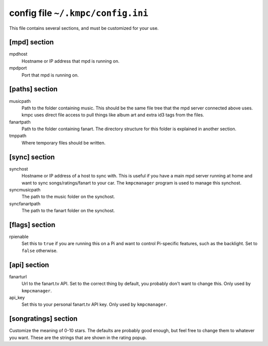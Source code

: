 config file ``~/.kmpc/config.ini``
==================================
This file contains several sections, and must be customized for your use.

[mpd] section
-------------
mpdhost
  Hostname or IP address that mpd is running on.
mpdport
  Port that mpd is running on.

[paths] section
---------------
musicpath
  Path to the folder containing music. This should be the same file tree that the mpd server connected above uses. kmpc uses direct file access to pull things like album art and extra id3 tags from the files.
fanartpath
  Path to the folder containing fanart. The directory structure for this folder is explained in another section.
tmppath
  Where temporary files should be written.

[sync] section
--------------
synchost
  Hostname or IP address of a host to sync with. This is useful if you have a main mpd server running at home and want to sync songs/ratings/fanart to your car. The ``kmpcmanager`` program is used to manage this synchost.
syncmusicpath
  The path to the music folder on the synchost.
syncfanartpath
  The path to the fanart folder on the synchost.

[flags] section
---------------
rpienable
  Set this to ``true`` if you are running this on a Pi and want to control Pi-specific features, such as the backlight. Set to ``false`` otherwise.

[api] section
-------------
fanarturl
  Url to the fanart.tv API. Set to the correct thing by default, you probably don't want to change this. Only used by ``kmpcmanager``.
api_key
  Set this to your personal fanart.tv API key. Only used by ``kmpcmanager``.

[songratings] section
---------------------
Customize the meaning of 0-10 stars. The defaults are probably good enough, but feel free to change them to whatever you want. These are the strings that are shown in the rating popup.
